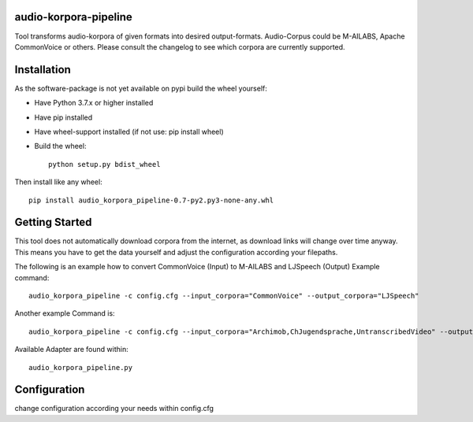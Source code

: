 audio-korpora-pipeline
======================

Tool transforms audio-korpora of given formats into desired output-formats.
Audio-Corpus could be M-AILABS, Apache CommonVoice or others.
Please consult the changelog to see which corpora are currently supported.


Installation
============
As the software-package is not yet available on pypi build the wheel yourself:

* Have Python 3.7.x or higher installed
* Have pip installed
* Have wheel-support installed (if not use: pip install wheel)
* Build the wheel::

        python setup.py bdist_wheel

Then install like any wheel::

        pip install audio_korpora_pipeline-0.7-py2.py3-none-any.whl

Getting Started
===============

This tool does not automatically download corpora from the internet, as download links will change over time anyway.
This means you have to get the data yourself and adjust the configuration according your filepaths.

The following is an example how to convert CommonVoice (Input) to M-AILABS and LJSpeech (Output)
Example command::

        audio_korpora_pipeline -c config.cfg --input_corpora="CommonVoice" --output_corpora="LJSpeech"

Another example Command is::

        audio_korpora_pipeline -c config.cfg --input_corpora="Archimob,ChJugendsprache,UntranscribedVideo" --output_corpora="FairseqWav2Vec"

.. _api:

Available Adapter are found within::

         audio_korpora_pipeline.py



Configuration
=============

change configuration according your needs within config.cfg
